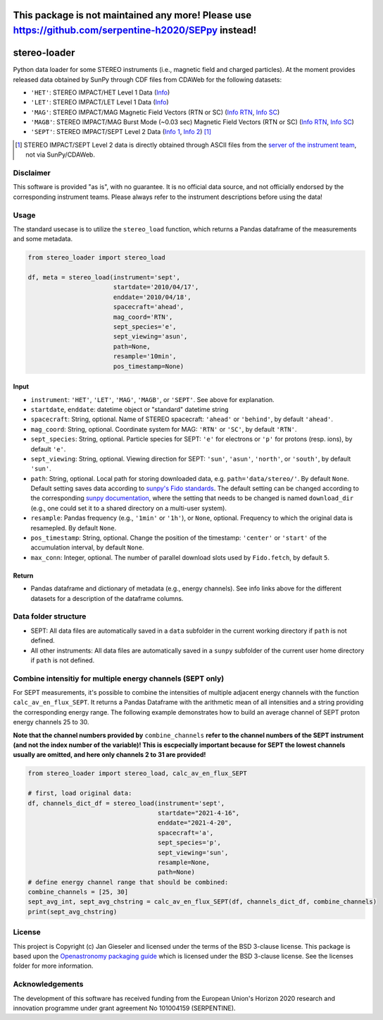 This package is not maintained any more! Please use https://github.com/serpentine-h2020/SEPpy instead!
======================================================================================================

stereo-loader
=============

Python data loader for some STEREO instruments (i.e., magnetic field and charged particles). At the moment provides released data obtained by SunPy through CDF files from CDAWeb for the following datasets:

- ``'HET'``: STEREO IMPACT/HET Level 1 Data (`Info <https://cdaweb.gsfc.nasa.gov/misc/NotesS.html#STA_L1_HET>`_) 
- ``'LET'``: STEREO IMPACT/LET Level 1 Data (`Info <https://cdaweb.gsfc.nasa.gov/misc/NotesS.html#STA_L1_LET>`_)
- ``'MAG'``: STEREO IMPACT/MAG Magnetic Field Vectors (RTN or SC) (`Info RTN <https://cdaweb.gsfc.nasa.gov/misc/NotesS.html#STA_L1_MAG_RTN>`_, `Info SC <https://cdaweb.gsfc.nasa.gov/misc/NotesS.html#STA_L1_MAG_SC>`_)
- ``'MAGB'``: STEREO IMPACT/MAG Burst Mode (~0.03 sec) Magnetic Field Vectors (RTN or SC) (`Info RTN <https://cdaweb.gsfc.nasa.gov/misc/NotesS.html#STA_L1_MAGB_RTN>`_, `Info SC <https://cdaweb.gsfc.nasa.gov/misc/NotesS.html#STA_L1_MAGB_SC>`_)
- ``'SEPT'``: STEREO IMPACT/SEPT Level 2 Data (`Info 1 <http://www2.physik.uni-kiel.de/STEREO/data/sept/level2/about.txt>`_, `Info 2 <http://www2.physik.uni-kiel.de/STEREO/data/sept/level2/SEPT_L2_description.pdf>`_) [1]_

.. [1] STEREO IMPACT/SEPT Level 2 data is directly obtained through ASCII files from the `server of the instrument team <http://www2.physik.uni-kiel.de/STEREO/data/sept/level2/>`_, not via SunPy/CDAWeb.

Disclaimer
----------
This software is provided "as is", with no guarantee. It is no official data source, and not officially endorsed by the corresponding instrument teams. Please always refer to the instrument descriptions before using the data!


Usage
-----

The standard usecase is to utilize the ``stereo_load`` function, which
returns a Pandas dataframe of the measurements and some metadata.

.. code:: python

   from stereo_loader import stereo_load

   df, meta = stereo_load(instrument='sept',
                          startdate='2010/04/17',
                          enddate='2010/04/18',
                          spacecraft='ahead',
                          mag_coord='RTN',
                          sept_species='e',
                          sept_viewing='asun',
                          path=None,
                          resample='10min',
                          pos_timestamp=None)

Input
~~~~~

-  ``instrument``: ``'HET'``, ``'LET'``, ``'MAG'``, ``'MAGB'``, or ``'SEPT'``. See above for explanation.
-  ``startdate``, ``enddate``: datetime object or "standard" datetime string
-  ``spacecraft``: String, optional. Name of STEREO spacecraft: ``'ahead'`` or ``'behind'``, by default ``'ahead'``.
-  ``mag_coord``: String, optional. Coordinate system for MAG: ``'RTN'`` or ``'SC'``, by default ``'RTN'``.
-  ``sept_species``: String, optional. Particle species for SEPT: ``'e'`` for electrons or ``'p'`` for protons (resp. ions), by default ``'e'``.
-  ``sept_viewing``: String, optional. Viewing direction for SEPT: ``'sun'``, ``'asun'``, ``'north'``, or ``'south'``, by default ``'sun'``.
-  ``path``: String, optional. Local path for storing downloaded data, e.g. ``path='data/stereo/'``. By default ``None``. Default setting saves data according to `sunpy's Fido standards <https://docs.sunpy.org/en/stable/guide/acquiring_data/fido.html#downloading-data>`_. The default setting can be changed according to the corresponding `sunpy documentation <https://docs.sunpy.org/en/stable/guide/customization.html>`_, where the setting that needs to be changed is named ``download_dir`` (e.g., one could set it to a shared directory on a multi-user system).
-  ``resample``: Pandas frequency (e.g., ``'1min'`` or ``'1h'``), or ``None``, optional. Frequency to which the original data is resamepled. By default ``None``.
-  ``pos_timestamp``: String, optional. Change the position of the timestamp: ``'center'`` or ``'start'`` of the accumulation interval, by default ``None``.
-  ``max_conn``: Integer, optional. The number of parallel download slots used by ``Fido.fetch``, by default ``5``.

Return
~~~~~~

-  Pandas dataframe and dictionary of metadata (e.g., energy channels). See info links above for the different datasets for a description of the dataframe columns.


Data folder structure
---------------------

- SEPT: All data files are automatically saved in a ``data`` subfolder in the current working directory if ``path`` is not defined.
- All other instruments: All data files are automatically saved in a ``sunpy`` subfolder of the current user home directory if ``path`` is not defined.


Combine intensitiy for multiple energy channels (SEPT only)
-----------------------------------------------------------

For SEPT measurements, it's possible to combine the intensities of multiple adjacent energy channels with the function ``calc_av_en_flux_SEPT``. It returns a Pandas Dataframe with the arithmetic mean of all intensities and a string providing the corresponding energy range. The following example demonstrates how to build an average channel of SEPT proton energy channels 25 to 30. 

**Note that the channel numbers provided by** ``combine_channels`` **refer to the channel numbers of the SEPT instrument (and not the index number of the variable)! This is escpecially important because for SEPT the lowest channels usually are omitted, and here only channels 2 to 31 are provided!**

.. code:: python

    from stereo_loader import stereo_load, calc_av_en_flux_SEPT
    
    # first, load original data:
    df, channels_dict_df = stereo_load(instrument='sept',
                                       startdate="2021-4-16",
                                       enddate="2021-4-20",
                                       spacecraft='a',
                                       sept_species='p',
                                       sept_viewing='sun',
                                       resample=None,
                                       path=None)
    # define energy channel range that should be combined:
    combine_channels = [25, 30]
    sept_avg_int, sept_avg_chstring = calc_av_en_flux_SEPT(df, channels_dict_df, combine_channels)
    print(sept_avg_chstring)


License
-------

This project is Copyright (c) Jan Gieseler and licensed under
the terms of the BSD 3-clause license. This package is based upon
the `Openastronomy packaging guide <https://github.com/OpenAstronomy/packaging-guide>`_
which is licensed under the BSD 3-clause license. See the licenses folder for
more information.

Acknowledgements
----------------

The development of this software has received funding from the European Union's Horizon 2020 research and innovation programme under grant agreement No 101004159 (SERPENTINE).
